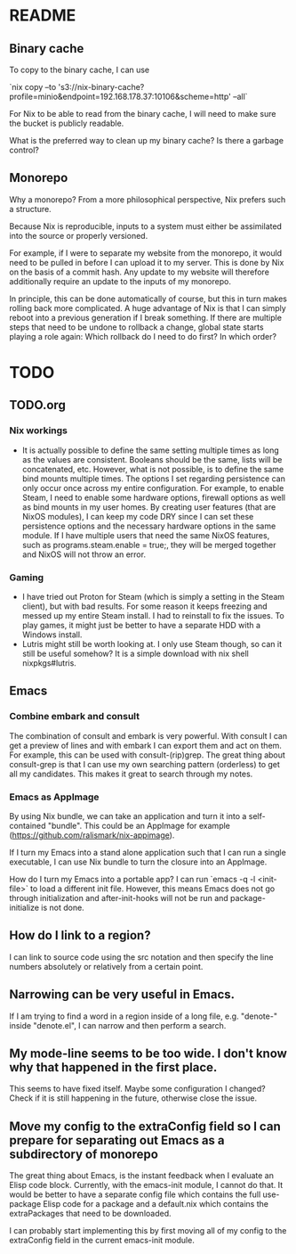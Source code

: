 * README
:PROPERTIES:
:org-remark-file: README.org
:END:

** Binary cache
:PROPERTIES:
:org-remark-beg: 1887
:org-remark-end: 1899
:org-remark-id: 659af413
:org-remark-label: nil
:org-remark-link: [[file:README.org::30]]
:END:

To copy to the binary cache, I can use

`nix copy --to 's3://nix-binary-cache?profile=minio&endpoint=192.168.178.37:10106&scheme=http' --all`

For Nix to be able to read from the binary cache, I will need to make sure the bucket is publicly readable.

What is the preferred way to clean up my binary cache? Is there a garbage control?

** Monorepo
:PROPERTIES:
:org-remark-beg: 806
:org-remark-end: 814
:org-remark-id: eab9a576
:org-remark-label: nil
:org-remark-link: [[file:README.org::13]]
:END:

Why a monorepo? From a more philosophical perspective, Nix prefers such a structure.

Because Nix is reproducible, inputs to a system must either be assimilated into the source or properly versioned.

For example, if I were to separate my website from the monorepo, it would need to be pulled in before I can upload it to my server. This is done by Nix on the basis of a commit hash. Any update to my website will therefore additionally require an update to the inputs of my monorepo.

In principle, this can be done automatically of course, but this in turn makes rolling back more complicated. A huge advantage of Nix is that I can simply reboot into a previous generation if I break something. If there are multiple steps that need to be undone to rollback a change, global state starts playing a role again: Which rollback do I need to do first? In which order?

* TODO
:PROPERTIES:
:org-remark-file: TODO.org
:END:

** TODO.org
:PROPERTIES:
:org-remark-beg: 3
:org-remark-end: 11
:org-remark-id: bb8b87ad
:org-remark-label: nil
:org-remark-link: [[file:TODO.org::1]]
:END:

*** Nix workings
+ It is actually possible to define the same setting multiple times as long as the values are consistent. Booleans should be the same, lists will be concatenated, etc. However, what is not possible, is to define the same bind mounts multiple times. The options I set regarding persistence can only occur once across my entire configuration. For example, to enable Steam, I need to enable some hardware options, firewall options as well as bind mounts in my user homes. By creating user features (that are NixOS modules), I can keep my code DRY since I can set these persistence options and the necessary hardware options in the same module. If I have multiple users that need the same NixOS features, such as programs.steam.enable = true;, they will be merged together and NixOS will not throw an error.
*** Gaming
+ I have tried out Proton for Steam (which is simply a setting in the Steam client), but with bad results. For some reason it keeps freezing and messed up my entire Steam install. I had to reinstall to fix the issues. To play games, it might just be better to have a separate HDD with a Windows install.
+ Lutris might still be worth looking at. I only use Steam though, so can it still be useful somehow? It is a simple download with nix shell nixpkgs#lutris.

** Emacs
:PROPERTIES:
:org-remark-beg: 2653
:org-remark-end: 2658
:org-remark-id: d08868ce
:org-remark-label: nil
:org-remark-link: [[file:TODO.org::40]]
:END:

*** Combine embark and consult
The combination of consult and embark is very powerful. With consult I can get a preview of lines and with embark I can export them and act on them. For example, this can be used with consult-(rip)grep. The great thing about consult-grep is that I can use my own searching pattern (orderless) to get all my candidates. This makes it great to search through my notes.

*** Emacs as AppImage
By using Nix bundle, we can take an application and turn it into a self-contained "bundle". This could be an AppImage for example (https://github.com/ralismark/nix-appimage).

If I turn my Emacs into a stand alone application such that I can run a single executable, I can use Nix bundle to turn the closure into an AppImage.

How do I turn my Emacs into a portable app? I can run `emacs -q -l <init-file>` to load a different init file. However, this means Emacs does not go through initialization and after-init-hooks will not be run and package-initialize is not done.

** How do I link to a region?
:PROPERTIES:
:org-remark-beg: 3124
:org-remark-end: 3150
:org-remark-id: cebfb535
:org-remark-label: nil
:org-remark-link: [[file:TODO.org::43]]
:END:

I can link to source code using the src notation and then specify the line numbers absolutely or relatively from a certain point.

** Narrowing can be very useful in Emacs.
:PROPERTIES:
:org-remark-beg: 3671
:org-remark-end: 3709
:org-remark-id: 1091bac7
:org-remark-label: nil
:org-remark-link: [[file:TODO.org::46]]
:END:

If I am trying to find a word in a region inside of a long file, e.g. "denote-" inside "denote.el", I can narrow and then perform a search.

** My mode-line seems to be too wide. I don't know why that happened in the first place.
:PROPERTIES:
:org-remark-beg: 6644
:org-remark-end: 6729
:org-remark-id: 8335fffd
:org-remark-label: nil
:org-remark-link: [[file:TODO.org::62]]
:END:

This seems to have fixed itself. Maybe some configuration I changed? Check if it is still happening in the future, otherwise close the issue.

** Move my config to the extraConfig field so I can prepare for separating out Emacs as a subdirectory of monorepo
:PROPERTIES:
:org-remark-beg: 3996
:org-remark-end: 4107
:org-remark-id: c60a02ba
:org-remark-label: nil
:org-remark-link: [[file:TODO.org::48]]
:END:

The great thing about Emacs, is the instant feedback when I evaluate an Elisp code block. Currently, with the emacs-init module, I cannot do that. It would be better to have a separate config file which contains the full use-package Elisp code for a package and a default.nix which contains the extraPackages that need to be downloaded.

I can probably start implementing this by first moving all of my config to the extraConfig field in the current emacs-init module.
